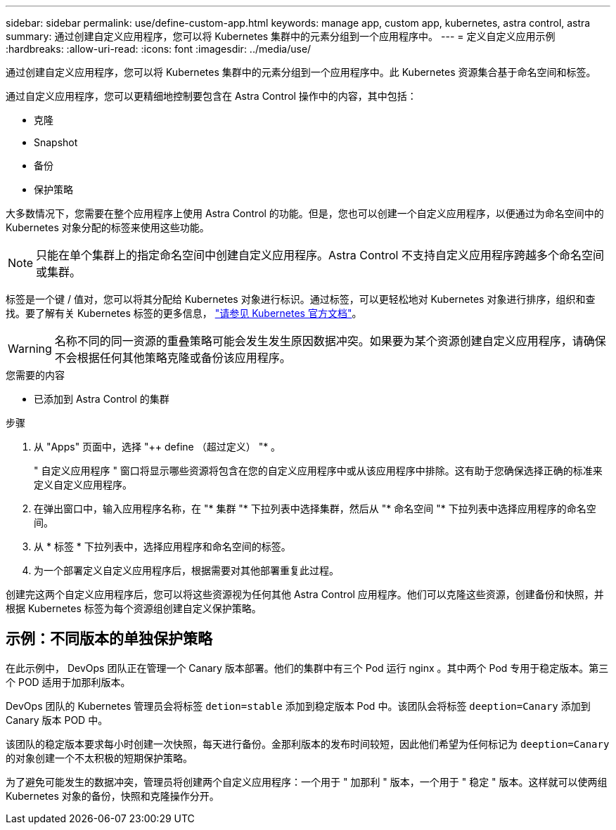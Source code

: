 ---
sidebar: sidebar 
permalink: use/define-custom-app.html 
keywords: manage app, custom app, kubernetes, astra control, astra 
summary: 通过创建自定义应用程序，您可以将 Kubernetes 集群中的元素分组到一个应用程序中。 
---
= 定义自定义应用示例
:hardbreaks:
:allow-uri-read: 
:icons: font
:imagesdir: ../media/use/


[role="lead"]
通过创建自定义应用程序，您可以将 Kubernetes 集群中的元素分组到一个应用程序中。此 Kubernetes 资源集合基于命名空间和标签。

通过自定义应用程序，您可以更精细地控制要包含在 Astra Control 操作中的内容，其中包括：

* 克隆
* Snapshot
* 备份
* 保护策略


大多数情况下，您需要在整个应用程序上使用 Astra Control 的功能。但是，您也可以创建一个自定义应用程序，以便通过为命名空间中的 Kubernetes 对象分配的标签来使用这些功能。


NOTE: 只能在单个集群上的指定命名空间中创建自定义应用程序。Astra Control 不支持自定义应用程序跨越多个命名空间或集群。

标签是一个键 / 值对，您可以将其分配给 Kubernetes 对象进行标识。通过标签，可以更轻松地对 Kubernetes 对象进行排序，组织和查找。要了解有关 Kubernetes 标签的更多信息， https://kubernetes.io/docs/concepts/overview/working-with-objects/labels/["请参见 Kubernetes 官方文档"^]。


WARNING: 名称不同的同一资源的重叠策略可能会发生发生原因数据冲突。如果要为某个资源创建自定义应用程序，请确保不会根据任何其他策略克隆或备份该应用程序。

.您需要的内容
* 已添加到 Astra Control 的集群


.步骤
. 从 "Apps" 页面中，选择 "++ define （超过定义） "* 。
+
" 自定义应用程序 " 窗口将显示哪些资源将包含在您的自定义应用程序中或从该应用程序中排除。这有助于您确保选择正确的标准来定义自定义应用程序。

. 在弹出窗口中，输入应用程序名称，在 "* 集群 "* 下拉列表中选择集群，然后从 "* 命名空间 "* 下拉列表中选择应用程序的命名空间。
. 从 * 标签 * 下拉列表中，选择应用程序和命名空间的标签。
. 为一个部署定义自定义应用程序后，根据需要对其他部署重复此过程。


创建完这两个自定义应用程序后，您可以将这些资源视为任何其他 Astra Control 应用程序。他们可以克隆这些资源，创建备份和快照，并根据 Kubernetes 标签为每个资源组创建自定义保护策略。



== 示例：不同版本的单独保护策略

在此示例中， DevOps 团队正在管理一个 Canary 版本部署。他们的集群中有三个 Pod 运行 nginx 。其中两个 Pod 专用于稳定版本。第三个 POD 适用于加那利版本。

DevOps 团队的 Kubernetes 管理员会将标签 `detion=stable` 添加到稳定版本 Pod 中。该团队会将标签 `deeption=Canary` 添加到 Canary 版本 POD 中。

该团队的稳定版本要求每小时创建一次快照，每天进行备份。金那利版本的发布时间较短，因此他们希望为任何标记为 `deeption=Canary` 的对象创建一个不太积极的短期保护策略。

为了避免可能发生的数据冲突，管理员将创建两个自定义应用程序：一个用于 " 加那利 " 版本，一个用于 " 稳定 " 版本。这样就可以使两组 Kubernetes 对象的备份，快照和克隆操作分开。
